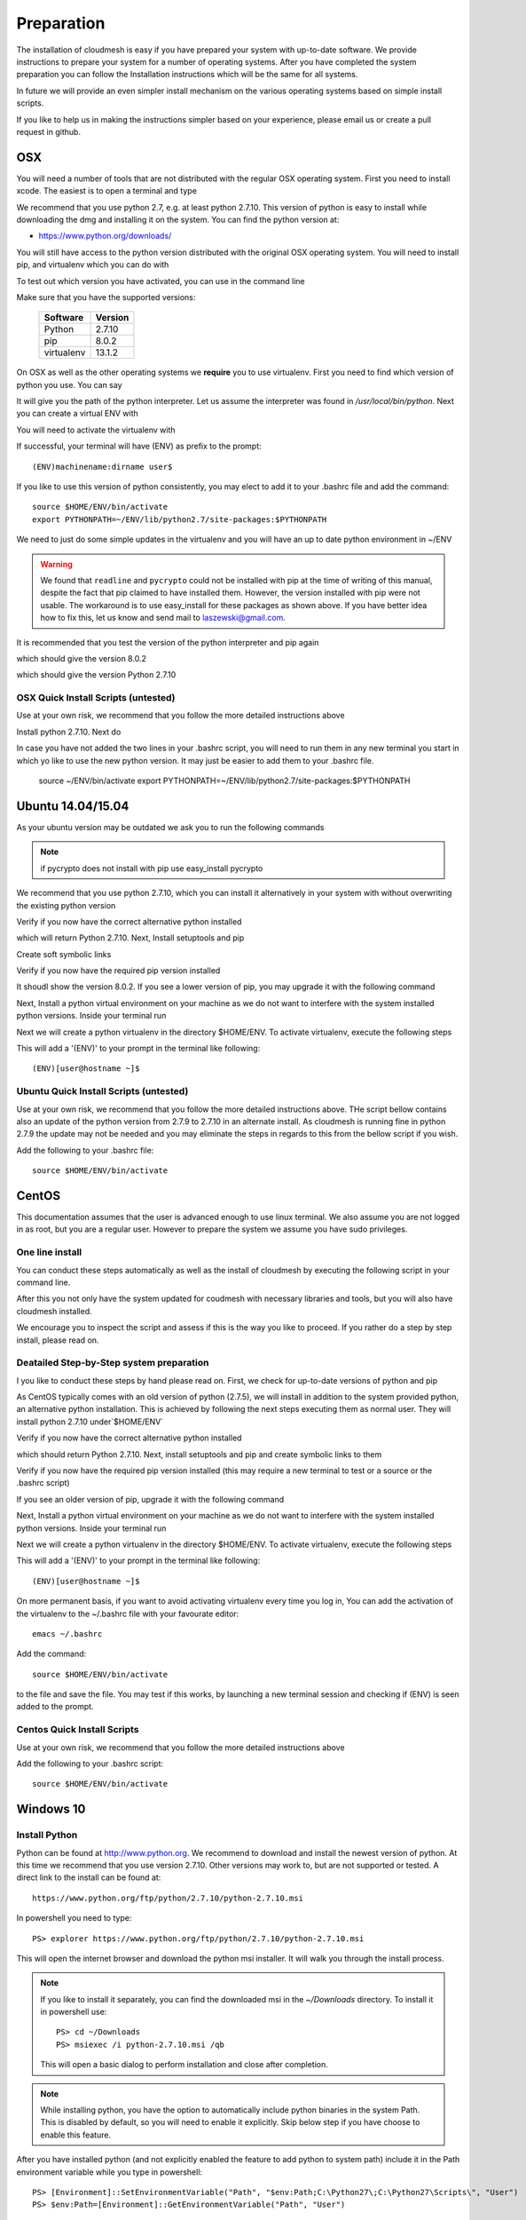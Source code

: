 .. _preparation:

Preparation
===================

The installation of cloudmesh is easy if you have prepared your system
with up-to-date software. We provide instructions to prepare your
system for a number of operating systems. After you have completed the
system preparation you can follow the Installation instructions which
will be the same for all systems.

In future we will provide an even simpler install mechanism on
the various operating systems based on simple install scripts.

If you like to help us in making the instructions simpler based on
your experience, please email us or create a pull request in github.

OSX
----------------------------------------------------------------------

You will need a number of tools that are not distributed with the
regular OSX operating system. First you need to install xcode. The
easiest is to open a terminal and type

.. prompt:: bash

  xcode-select --install


We recommend that you use python 2.7, e.g. at least python
2.7.10. This version of python is easy to install while downloading
the dmg and installing it on the system. You can find the python
version at:

* https://www.python.org/downloads/


You will still have access to the python version distributed with the
original OSX operating system. You will need to install pip, and
virtualenv which you can do with

.. prompt:: bash

  sudo easy_install pip
  sudo pip install virtualenv
  
To test out which version you have activated, you can use in the
command line

.. prompt:: bash

  python --version
  pip --version
  virtualenv --version 

Make sure that you have the supported versions:

  ==========  =========
  Software    Version
  ==========  =========
  Python      2.7.10
  pip         8.0.2
  virtualenv  13.1.2
  ==========  =========  
  
On OSX as well as the other operating systems we **require** you to
use virtualenv. First you need to find which version of python you
use. You can say

.. prompt:: bash

  which python

It will give you the path of the python interpreter. Let us assume the
interpreter was found in `/usr/local/bin/python`. Next you can create
a virtual ENV with

.. prompt:: bash

  virtualenv -p /user/local/bin/python ~/ENV


You will need to activate the virtualenv with

.. prompt:: bash

  source ~/ENV/bin/activate
  export PYTHONPATH=~/ENV/lib/python2.7/site-packages:$PYTHONPATH

If successful, your terminal will have (ENV) as prefix to the prompt::

  (ENV)machinename:dirname user$

If you like to use this version of python consistently, you may elect
to add it to your .bashrc file and add the command::

   source $HOME/ENV/bin/activate
   export PYTHONPATH=~/ENV/lib/python2.7/site-packages:$PYTHONPATH

We need to just do some simple updates in the virtualenv and you will
have an up to date python environment in ~/ENV

.. prompt:: bash

   pip install pip -U
   easy_install readline
   easy_install pycrypto
   pip install urllib3

.. warning:: We found that ``readline`` and ``pycrypto`` could not be
	  installed with pip at the time of writing of this manual,
	  despite the fact that pip claimed to have installed them.
	  However, the version installed with pip were not usable. The
	  workaround is to use easy_install for these packages as
	  shown above.  If you have better idea how to fix this, let
	  us know and send mail to laszewski@gmail.com.

It is recommended that you test the version of the python interpreter
and pip again

.. prompt:: bash
   
   pip --version

which should give the version 8.0.2

.. prompt:: bash

   python --version

which should give the version Python 2.7.10

OSX Quick Install Scripts (untested)
^^^^^^^^^^^^^^^^^^^^^^^^^^^^^^^^^^^^

Use at your own risk, we recommend that you follow the more detailed
instructions above

.. prompt:: bash

   xcode-select --install
   open https://www.python.org/downloads/

Install python 2.7.10. Next do

.. prompt:: bash

  sudo easy_install pip
  sudo pip install virtualenv
  virtualenv -p /user/local/bin/python ~/ENV
  source ~/ENV/bin/activate
  export PYTHONPATH=~/ENV/lib/python2.7/site-packages:$PYTHONPATH
  pip install pip -U
  easy_install readline
  easy_install pycrypto
  pip install urllib3

In case you have not added the two lines in your .bashrc script, you
will need to run them in any new terminal you start in which yo like
to use the new python version. It may just be easier to add them to
your .bashrc file.

  source ~/ENV/bin/activate
  export PYTHONPATH=~/ENV/lib/python2.7/site-packages:$PYTHONPATH


.. _windows-install:

Ubuntu 14.04/15.04
----------------------------------------------------------------------

As your ubuntu version may be outdated we ask you to run the following
commands

.. prompt:: bash

  sudo apt-get update        
  sudo apt-get upgrade       
  sudo apt-get dist-upgrade
  sudo apt-get install python-setuptools
  sudo apt-get install python-pip
  sudo apt-get install python-dev
  sudo apt-get install libncurses-dev
  sudo apt-get install git
  sudo easy_install readline
  sudo pip install pycrypto
  sudo apt-get install build-essential checkinstall
  sudo apt-get install libreadline-gplv2-dev
  sudo apt-get install libncursesw5-dev
  sudo apt-get install libssl-dev
  sudo apt-get install libsqlite3-dev
  sudo apt-get install tk-dev
  sudo apt-get install libgdbm-dev
  sudo apt-get install libc6-dev
  sudo apt-get install libbz2-dev

.. note:: if pycrypto does not install with pip use easy_install
	  pycrypto
	  
We recommend that you use python 2.7.10, which you can install it
alternatively in your system with without overwriting the existing
python version

.. prompt:: bash

   cd $HOME
   wget --no-check-certificate https://www.python.org/ftp/python/2.7.10/Python-2.7.10.tgz
   wget --no-check-certificate https://bitbucket.org/pypa/setuptools/raw/bootstrap/ez_setup.py
   wget --no-check-certificate https://bootstrap.pypa.io/get-pip.py
   tar xzf Python-2.7.10.tgz
   cd Python-2.7.10
   ./configure --prefix=/usr/local
   sudo make && sudo make altinstall
   export PATH="/usr/local/bin:$PATH"

Verify if you now have the correct alternative python installed

.. prompt:: bash

   /usr/local/bin/python2.7 --version

which will return Python 2.7.10. Next, Install setuptools and pip

.. prompt:: bash

   cd $HOME
   sudo /usr/local/bin/python2.7 ez_setup.py
   sudo /usr/local/bin/python2.7 get-pip.py

Create soft symbolic links

.. prompt:: bash

   sudo ln -sf /usr/local/bin/python2.7 /usr/local/bin/python
   sudo ln -sf /usr/local/bin/pip /usr/bin/pip

Verify if you now have the required pip version installed

.. prompt:: bash

   pip --version

It shoudl show the version 8.0.2. If you see a lower version of pip, you may
upgrade it with the following command

.. prompt:: bash

   pip install -U pip

Next, Install a python virtual environment on your machine as we do
not want to interfere with the system installed python
versions. Inside your terminal run

.. prompt:: bash

   sudo apt-get install virtualenv

Next we will create a python virtualenv in the directory $HOME/ENV. To
activate virtualenv, execute the following steps

.. prompt:: bash

   virtualenv -p /usr/local/bin/python $HOME/ENV
   source $HOME/ENV/bin/activate

This will add a '(ENV)' to your prompt in the terminal like following::

  (ENV)[user@hostname ~]$

Ubuntu Quick Install Scripts (untested)
^^^^^^^^^^^^^^^^^^^^^^^^^^^^^^^^^^^^^^^^

Use at your own risk, we recommend that you follow the more detailed
instructions above. THe script bellow contains also an update of the
python version from 2.7.9 to 2.7.10 in an alternate install. As
cloudmesh is running fine in python 2.7.9 the update may not be needed
and you may eliminate the steps in regards to this from the bellow
script if you wish.

.. prompt:: bash

  sudo apt-get update        
  sudo apt-get upgrade       
  sudo apt-get dist-upgrade
  sudo apt-get install python-setuptools
  sudo apt-get install python-pip
  sudo apt-get install python-dev
  sudo apt-get install libncurses-dev
  sudo apt-get install git
  sudo easy_install readline
  sudo pip install pycrypto
  sudo apt-get install build-essential checkinstall
  sudo apt-get install libreadline-gplv2-dev
  sudo apt-get install libncursesw5-dev
  sudo apt-get install libssl-dev
  sudo apt-get install libsqlite3-dev
  sudo apt-get install tk-dev
  sudo apt-get install libgdbm-dev
  sudo apt-get install libc6-dev
  sudo apt-get install libbz2-dev
  cd $HOME
  wget --no-check-certificate https://www.python.org/ftp/python/2.7.10/Python-2.7.10.tgz
  wget --no-check-certificate https://bitbucket.org/pypa/setuptools/raw/bootstrap/ez_setup.py
  wget --no-check-certificate https://bootstrap.pypa.io/get-pip.py
  tar xzf Python-2.7.10.tgz
  cd Python-2.7.10
  ./configure --prefix=/usr/local
  sudo make && sudo make altinstall
  export PATH="/usr/local/bin:$PATH"
  cd $HOME
  sudo /usr/local/bin/python2.7 ez_setup.py
  sudo /usr/local/bin/python2.7 get-pip.py
  sudo ln -sf /usr/local/bin/python2.7 /usr/local/bin/python
  sudo ln -sf /usr/local/bin/pip /usr/bin/pip
  pip install -U pip
  virtualenv -p /usr/local/bin/python $HOME/ENV

Add the following to your .bashrc file::

     source $HOME/ENV/bin/activate

  
CentOS
----------------------------------------------------------------------

This documentation assumes that the user is advanced enough to use
linux terminal. We also assume you are not logged in as root, but you
are a regular user. However to prepare the system we assume you have
sudo privileges.

One line install
^^^^^^^^^^^^^^^^^

You can conduct these steps automatically as well as the install of
cloudmesh by executing the following script in your command line.

.. promt:: bash

   curl http://cloudmesh.github.io/get/client/centos/install.sh | bash

After this you not only have the system updated for coudmesh with
necessary libraries and tools, but you will also have cloudmesh
installed.

We encourage you to inspect the script and assess if this is the way
you like to proceed. If you rather do a step by step install, please
read on.

Deatailed Step-by-Step system preparation
^^^^^^^^^^^^^^^^^^^^^^^^^^^^^^^^^^^^^^^^^

I you like to conduct these steps by hand please read on. First, we
check for up-to-date versions of python and pip

.. prompt:: bash

   python --version

As CentOS typically comes with an old version of python (2.7.5), we
will install in addition to the system provided python, an alternative
python installation. This is achieved by following the next steps
executing them as normal user. They will install python 2.7.10
under`$HOME/ENV`

.. prompt:: bash

   sudo yum install -y gcc wget zlib-devel openssl-devel sqlite-devel bzip2-devel
   cd $HOME
   wget --no-check-certificate https://www.python.org/ftp/python/2.7.10/Python-2.7.10.tgz
   wget --no-check-certificate https://bitbucket.org/pypa/setuptools/raw/bootstrap/ez_setup.py
   wget --no-check-certificate https://bootstrap.pypa.io/get-pip.py
   tar -xvzf Python-2.7.10.tgz
   cd Python-2.7.10
   ./configure --prefix=/usr/local
   sudo make && sudo make altinstall
   export PATH="/usr/local/bin:$PATH"

Verify if you now have the correct alternative python installed

.. prompt:: bash

   /usr/local/bin/python2.7 --version

which should return Python 2.7.10. Next, install setuptools and pip and
create symbolic links to them

.. prompt:: bash

   cd $HOME
   sudo /usr/local/bin/python2.7 ez_setup.py
   sudo /usr/local/bin/python2.7 get-pip.py
   sudo ln -s /usr/local/bin/python2.7 /usr/local/bin/python
   sudo ln -s /usr/local/bin/pip /usr/bin/pip

Verify if you now have the required pip version installed (this may require
a new terminal to test or a source or the .bashrc script)

.. prompt:: bash

   pip --version
   pip 8.0.2 from /usr/lib/python2.7/site-packages/pip-8.0.2-py2.7.egg (python 2.7)

If you see an older version of pip, upgrade it with the following
command

.. prompt:: bash

   pip install -U pip

Next, Install a python virtual environment on your machine as we do
not want to interfere with the system installed python
versions. Inside your terminal run

.. prompt:: bash

   sudo pip install virtualenv

Next we will create a python virtualenv in the directory $HOME/ENV. To
activate virtualenv, execute the following steps

.. prompt:: bash

   virtualenv -p /usr/local/bin/python $HOME/ENV
   source $HOME/ENV/bin/activate

This will add a '(ENV)' to your prompt in the terminal like following::

  (ENV)[user@hostname ~]$

On more permanent basis, if you want to avoid activating virtualenv
every time you log in, You can add the activation of the virtualenv to
the ~/.bashrc file with your favourate editor::

   emacs ~/.bashrc

Add the command::

   source $HOME/ENV/bin/activate

to the file and save the file. You may test if this works, by
launching a new terminal session and checking if (ENV) is seen
added to the prompt.

Centos Quick Install Scripts
^^^^^^^^^^^^^^^^^^^^^^^^^^^^^^

Use at your own risk, we recommend that you follow the more detailed
instructions above

.. prompt:: bash

   sudo yum install -y gcc wget zlib-devel openssl-devel sqlite-devel bzip2-devel
   cd $HOME
   wget --no-check-certificate https://www.python.org/ftp/python/2.7.10/Python-2.7.10.tgz
   wget --no-check-certificate https://bitbucket.org/pypa/setuptools/raw/bootstrap/ez_setup.py
   wget --no-check-certificate https://bootstrap.pypa.io/get-pip.py
   tar -xvzf Python-2.7.10.tgz
   cd Python-2.7.10
   ./configure --prefix=/usr/local
   sudo make && sudo make altinstall
   export PATH="/usr/local/bin:$PATH"
   cd $HOME
   sudo /usr/local/bin/python2.7 ez_setup.py
   sudo /usr/local/bin/python2.7 get-pip.py
   sudo ln -s /usr/local/bin/python2.7 /usr/local/bin/python
   sudo ln -s /usr/local/bin/pip /usr/bin/pip
   pip install -U pip
   sudo pip install virtualenv
   virtualenv -p /usr/local/bin/python $HOME/ENV

Add the following to your .bashrc script::

   source $HOME/ENV/bin/activate


Windows 10
----------------------------------------------------------------------

Install Python
^^^^^^^^^^^^^^^^^^^^^^^^^^^^^^^^^^^^^^^^^^^^^^^^^^^^^^^^^^^^^^^^^^^^^^
	     
Python can be found at http://www.python.org. We recommend to download
and install the newest version of python. At this time we recommend
that you use version 2.7.10. Other versions may work to, but are not
supported or tested. A direct link to the install can be found at::

    https://www.python.org/ftp/python/2.7.10/python-2.7.10.msi

In powershell you need to type::

    PS> explorer https://www.python.org/ftp/python/2.7.10/python-2.7.10.msi

This will open the internet browser and download the python msi
installer. It will walk you through the install process.

.. note:: If you like to install it separately, you can find the
    downloaded msi in the `~/Downloads` directory. To install
    it in powershell use::

        PS> cd ~/Downloads
        PS> msiexec /i python-2.7.10.msi /qb

    This will open a basic dialog to perform installation and
    close after completion.

.. note:: While installing python, you have the option to
    automatically include python binaries in the system Path.
    This is disabled by default, so you will need to enable it explicitly.
    Skip below step if you have choose to enable this feature.

After you have installed python (and not explicitly enabled the feature to add python to system path)
include it in the Path environment variable while you type in powershell::

        PS> [Environment]::SetEnvironmentVariable("Path", "$env:Path;C:\Python27\;C:\Python27\Scripts\", "User")
        PS> $env:Path=[Environment]::GetEnvironmentVariable("Path", "User")


This should install Python 2.7.10 successfully. You can now proceed to the
next step.

Install Chocolatey, Git, VirtualEnv, Make
^^^^^^^^^^^^^^^^^^^^^^^^^^^^^^^^^^^^^^^^^^^^^^^^^^^^^^^^^^^^^^^^^^^^^^

As we need to do some editing you will need a nice editor. Please do
not use notepad and notepad++ as they have significant issues, please
use vi, vim, or emacs. Emacs is easy to use as it has a GUI on
windows. Install emacs::

    PS> Start-Process powershell -Verb runAs

This will open a new Powershell window with administrator privileges.
Continue the below steps to install chocolatey & make::

    PS> Set-ExecutionPolicy Unrestricted -force
    PS> iex ((new-object net.webclient).DownloadString('https://chocolatey.org/install.ps1'))
    PS> choco install emacs -y
    PS> choco install make -y
  
Next, to install Git, type the following command into powershell::

    PS> explorer https://git-scm.com/download/win

This will open the internet browser and download the git
installer. It will walk you through the install process.

.. note:: When installing you will see at one point a screen that asks
        you if you like to add the commands to the shell. It is recommended
        you select option (3) to add Unix shell commands to windows.
        This will install Unix style commands to Windows and include it in path.

Follow the on screen instructions, selecting the default values
for all of the options (except for above note). This will install
Git & Git Bash successfully.


Install VirtualEnv and Create a Virtual Python Environment
^^^^^^^^^^^^^^^^^^^^^^^^^^^^^^^^^^^^^^^^^^^^^^^^^^^^^^^^^^^

At the time this guide was written, the latest version of python virtualenv
was 14.0.2. But Windows 10 users were facing a lot of issues with this version,
and so we recommend installing a lower version of virtualenv::

    PS> pip install virtualenv==13.0.2

This will install python virtualenv on your system. To setup the environment
in powershell, run the following command::

    PS> virtualenv ~/ENV

This will create a new directory `~/ENV/` comprising a local python environment.
To activate this new environment, run::

    PS> ~/ENV/Scripts/activate.ps1

This will activate your new python virtual environment. As a proof,
you will now see a `(ENV)` prefixed to the powershell. It will look like::

    (ENV) PS> python --version
              Python 2.7.10

Congratulations, you have now activated your python virtualenv.

.. note:: To deactivate this virtualenv, you need to run
    the following command::

        (ENV) PS> deactivate

    But always remember to activate the virtualenv before using cloudmesh.
Next step is to install necessary python packages.

Install Pycrypto
^^^^^^^^^^^^^^^^^

First, if not already done, activate your virtualenv::

    PS> ~/ENV/Scripts/activate.ps1

Next, update your python-pip::

    (ENV) PS> pip install pip -U

Check the python and pip version::

    (ENV) PS> python --version
          Python 2.7.10

    (ENV) PS> pip --version
          pip 8.0.2 from c:\users\test-pc\ENV\lib\site-packages (python 2.7)


Then to install pycrypto, run the following::

    (ENV) PS> easy_install http://www.voidspace.org.uk/python/pycrypto-2.6.1/pycrypto-2.6.1.win32-py2.7.exe


Install FireFox Browser
^^^^^^^^^^^^^^^^^^^^^^^^

Cloudmesh contains tools for generating and viewing the html
documentation files. It uses FireFox to render HTML pages. To install
FireFox, run the following command::

    (ENV) PS> explorer https://www.mozilla.org/en-US/firefox/new/#download-fx

This will download the latest FireFox browser installer on your machine.
Follow the on-screen instructions to install. Once complete, add FireFox to
your path::

    (ENV) PS> [Environment]::SetEnvironmentVariable("Path", "$env:Path;C:\Program Files (x86)\Mozilla Firefox\", "User")
    (ENV) PS> $env:Path=[Environment]::GetEnvironmentVariable("Path", "User")

COngratulations! You have now successfully setup your Windows 10 machine,
and are all ready to now install Cloudmesh.


Adding SSH Key to Futuresystems Portal
^^^^^^^^^^^^^^^^^^^^^^^^^^^^^^^^^^^^^^^

Close the current Powershell window and open a new one.
Now we are ready to use ssh and git. But first, let's create a key::

    PS> ssh-keygen -t rsa

Follow the instructions and leave the path unchanged. Make sure you
specify a passphrase. It is a policy on many compute resources that your
key has a passphrase. Look at the public key as we will need to upload
it to some resources::

    PS> cat ~/.ssh/id_rsa.pub

Go to the futuresystems portal::

    https://portal.futuresystems.org

Once you log in you can use the following link to add
your public key to futuresystems::

    https://portal.futuresystems.org/my/ssh-keys

Naturally this only works if you are eligible to register and get an
account. Once you are in a valid project you can use indias
resources. After that you need to upload your public key that you
generated into the portal and did a cat on.

.. warning:: Windows will not past and copy correctly, please make
	     sure that newlines are removed for the text box where you
	     past the key. This is cause for many errors. Make sure
	     that the key in the text box is a single line and looks
	     like when you did the cat on it.

To simplify SSH access, you will need to configure a ssh config file.
You will need to first create a `config` file as follows::

    PS> vim ~/.ssh/config

This should open the VIM editor and next you need to enter
the following contents::

   Host india
        Hostname india.futuresystems.org
        User <your_portal_username>
        IdentityFile <path_to_id_rsa_file>

Replace `your_portal_username` with your futuresystems username and
`path_to_id_rsa_file` with the path to your private key file.
It generally is at ~/.ssh/id_rsa.

You can now easily perform ssh to futuresystems cloud using::

    PS> ssh india